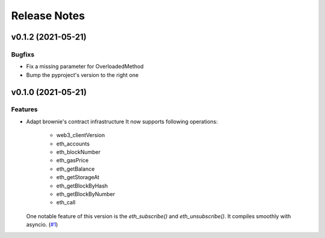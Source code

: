 Release Notes
=============

.. towncrier release notes start


v0.1.2 (2021-05-21)
-------------------

Bugfixs
~~~~~~~

- Fix a missing parameter for OverloadedMethod
- Bump the pyproject's version to the right one


v0.1.0 (2021-05-21)
-------------------

Features
~~~~~~~~

- Adapt brownie's contract infrastructure
  It now supports following operations:
   - web3_clientVersion
   - eth_accounts
   - eth_blockNumber
   - eth_gasPrice
   - eth_getBalance
   - eth_getStorageAt
   - eth_getBlockByHash
   - eth_getBlockByNumber
   - eth_call
  One notable feature of this version is the `eth_subscribe()` and `eth_unsubscribe()`. It compiles smoothly with asyncio. (`#1 <https://github.com/guanqun/async-web3.py/issues/1>`__)



